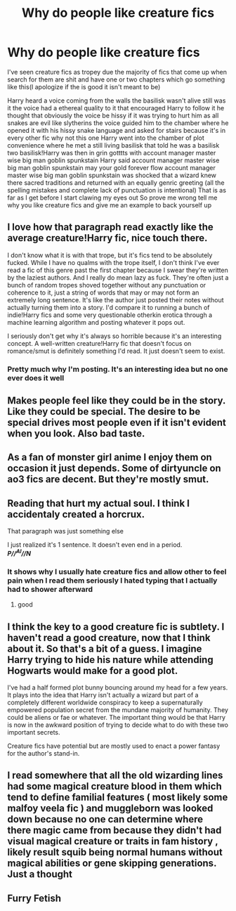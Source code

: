 #+TITLE: Why do people like creature fics

* Why do people like creature fics
:PROPERTIES:
:Author: camy164
:Score: 3
:DateUnix: 1609117236.0
:DateShort: 2020-Dec-28
:FlairText: Discussion
:END:
I've seen creature fics as tropey due the majority of fics that come up when search for them are shit and have one or two chapters which go something like this(I apologize if the is good it isn't meant to be)

Harry heard a voice coming from the walls the basilisk wasn't alive still was it the voice had a ethereal quality to it that encouraged Harry to follow it he thought that obviously the voice be hissy if it was trying to hurt him as all snakes are evil like slytherins the voice guided him to the chamber where he opened it with his hissy snake language and asked for stairs because it's in every other fic why not this one Harry went into the chamber of plot convenience where he met a still living basilisk that told he was a basilisk two basilisk!Harry was then in grin gotttts with account manager master wise big man goblin spunkstain Harry said account manager master wise big man goblin spunkstain may your gold forever flow account manager master wise big man goblin spunkstain was shocked that a wizard knew there sacred traditions and returned with an equally genric greeting (all the spelling mistakes and complete lack of punctuation is intentional) That is as far as I get before I start clawing my eyes out So prove me wrong tell me why you like creature fics and give me an example to back yourself up


** I love how that paragraph read exactly like the average creature!Harry fic, nice touch there.

I don't know what it is with that trope, but it's fics tend to be absolutely fucked. While I have no qualms with the trope itself, I don't think I've ever read a fic of this genre past the first chapter because I swear they're written by the laziest authors. And I really do mean lazy as fuck. They're often just a bunch of random tropes shoved together without any punctuation or coherence to it, just a string of words that may or may not form an extremely long sentence. It's like the author just posted their notes without actually turning them into a story. I'd compare it to running a bunch of indie!Harry fics and some very questionable otherkin erotica through a machine learning algorithm and posting whatever it pops out.

I seriously don't get why it's always so horrible because it's an interesting concept. A well-written creature!Harry fic that doesn't focus on romance/smut is definitely something I'd read. It just doesn't seem to exist.
:PROPERTIES:
:Author: Myreque_BTW
:Score: 8
:DateUnix: 1609126372.0
:DateShort: 2020-Dec-28
:END:

*** Pretty much why I'm posting. It's an interesting idea but no one ever does it well
:PROPERTIES:
:Author: camy164
:Score: 2
:DateUnix: 1609151722.0
:DateShort: 2020-Dec-28
:END:


** Makes people feel like they could be in the story. Like they could be special. The desire to be special drives most people even if it isn't evident when you look. Also bad taste.
:PROPERTIES:
:Author: sonofnacalagon
:Score: 2
:DateUnix: 1609133470.0
:DateShort: 2020-Dec-28
:END:


** As a fan of monster girl anime I enjoy them on occasion it just depends. Some of dirtyuncle on ao3 fics are decent. But they're mostly smut.
:PROPERTIES:
:Author: Aniki356
:Score: 2
:DateUnix: 1609119995.0
:DateShort: 2020-Dec-28
:END:


** Reading that hurt my actual soul. I think I accidentaly created a horcrux.

That paragraph was just something else

I just realized it's 1 sentence. It doesn't even end in a period.\\
*/P//^{AI}//N/*
:PROPERTIES:
:Author: WhyMe0126
:Score: 4
:DateUnix: 1609131643.0
:DateShort: 2020-Dec-28
:END:

*** It shows why I usually hate creature fics and allow other to feel pain when I read them seriously I hated typing that I actually had to shower afterward
:PROPERTIES:
:Author: camy164
:Score: 2
:DateUnix: 1609151853.0
:DateShort: 2020-Dec-28
:END:

**** good
:PROPERTIES:
:Author: WhyMe0126
:Score: 1
:DateUnix: 1609954971.0
:DateShort: 2021-Jan-06
:END:


** I think the key to a good creature fic is subtlety. I haven't read a good creature, now that I think about it. So that's a bit of a guess. I imagine Harry trying to hide his nature while attending Hogwarts would make for a good plot.

I've had a half formed plot bunny bouncing around my head for a few years. It plays into the idea that Harry isn't actually a wizard but part of a completely different worldwide conspiracy to keep a supernaturally empowered population secret from the mundane majority of humanity. They could be aliens or fae or whatever. The important thing would be that Harry is now in the awkward position of trying to decide what to do with these two important secrets.

Creature fics have potential but are mostly used to enact a power fantasy for the author's stand-in.
:PROPERTIES:
:Author: OrienRex
:Score: 1
:DateUnix: 1609144229.0
:DateShort: 2020-Dec-28
:END:


** I read somewhere that all the old wizarding lines had some magical creature blood in them which tend to define familial features ( most likely some malfoy veela fic ) and muggleborn was looked down because no one can determine where there magic came from because they didn't had visual magical creature or traits in fam history , likely result squib being normal humans without magical abilities or gene skipping generations. Just a thought
:PROPERTIES:
:Author: Justexisting2110
:Score: 1
:DateUnix: 1609145199.0
:DateShort: 2020-Dec-28
:END:


** Furry Fetish
:PROPERTIES:
:Author: Grim_goth
:Score: 1
:DateUnix: 1609165612.0
:DateShort: 2020-Dec-28
:END:
